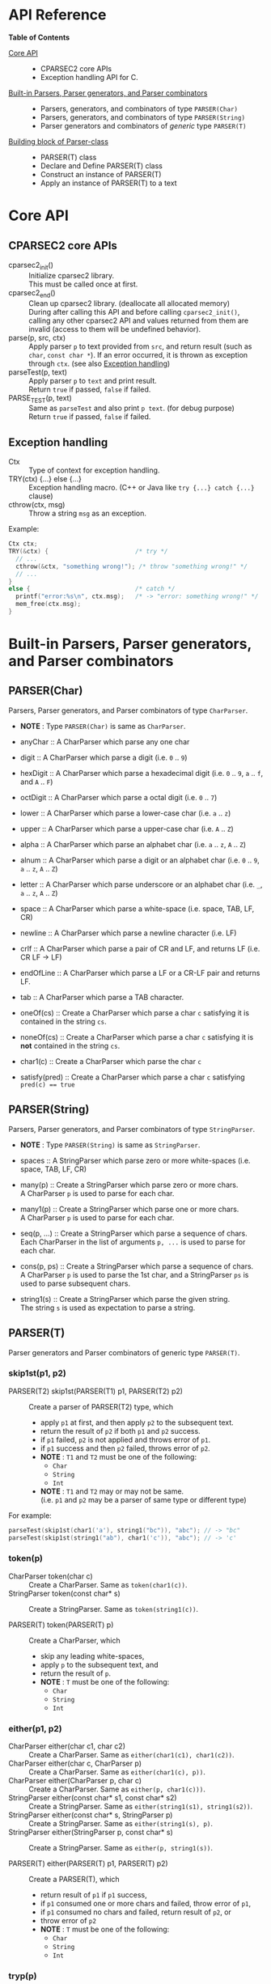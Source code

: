 # -*- coding: utf-8-unix -*-
#+STARTUP: showall indent

* API Reference

*Table of Contents*

- [[#core-api][Core API]] :: 
  - CPARSEC2 core APIs
  - Exception handling API for C.
- [[#built-in-parsers-parser-generators-and-parser-combinators][Built-in Parsers, Parser generators, and Parser combinators]] ::
  - Parsers, generators, and combinators of type ~PARSER(Char)~
  - Parsers, generators, and combinators of type ~PARSER(String)~
  - Parser generators and combinators of /generic/ type ~PARSER(T)~
- [[#building-block-of-parser-class][Building block of Parser-class]] ::
  - PARSER(T) class
  - Declare and Define PARSER(T) class
  - Construct an instance of PARSER(T)
  - Apply an instance of PARSER(T) to a text

* Core API
:PROPERTIES:
:CUSTOM_ID: core-api
:END:

** CPARSEC2 core APIs
:PROPERTIES:
:CUSTOM_ID: cparsec2-core-apis
:END:

- cparsec2_init()       :: 
     Initialize cparsec2 library.\\
     This must be called once at first.
- cparsec2_end()        :: 
     Clean up cparsec2 library. (deallocate all allocated memory)\\
     During after calling this API and before calling ~cparsec2_init()~, calling
     any other cparsec2 API and values returned from them are invalid (access to
     them will be undefined behavior).
- parse(p, src, ctx)    :: 
     Apply parser ~p~ to text provided from ~src~, and return result (such as
     ~char~, ~const char *~). If an error occurred, it is thrown as exception
     through ~ctx~. (see also [[#exception-handling][Exception handling]])
- parseTest(p, text)    :: 
     Apply parser ~p~ to ~text~ and print result.\\
     Return ~true~ if passed, ~false~ if failed.
- PARSE_TEST(p, text) :: 
     Same as ~parseTest~ and also print ~p text~. (for debug purpose)\\
     Return ~true~ if passed, ~false~ if failed.

** Exception handling
:PROPERTIES:
:CUSTOM_ID: exception-handling
:END:

- Ctx                   :: 
     Type of context for exception handling.
- TRY(ctx) {...} else {...} :: 
     Exception handling macro. (C++ or Java like ~try {...} catch {...}~ clause)
- cthrow(ctx, msg)      :: 
     Throw a string ~msg~ as an exception.

Example:
#+begin_src c
  Ctx ctx;
  TRY(&ctx) {                        /* try */
    // ...
    cthrow(&ctx, "something wrong!"); /* throw "something wrong!" */
    // ...
  }
  else {                             /* catch */
    printf("error:%s\n", ctx.msg);   /* -> "error: something wrong!" */
    mem_free(ctx.msg);
  }
#+end_src


* Built-in Parsers, Parser generators, and Parser combinators
:PROPERTIES:
:CUSTOM_ID: built-in-parsers-parser-generators-and-parser-combinators
:END:

** PARSER(Char)
Parsers, Parser generators, and Parser combinators of type ~CharParser~.
- *NOTE* : Type ~PARSER(Char)~ is same as ~CharParser~.

- anyChar               :: 
     A CharParser which parse any one char
- digit                 :: 
     A CharParser which parse a digit (i.e. ~0~ .. ~9~)
- hexDigit              ::
     A CharParser which parse a hexadecimal digit (i.e. ~0~ .. ~9~, ~a~ .. ~f~, and ~A~ .. ~F~)
- octDigit              ::
     A CharParser which parse a octal digit (i.e. ~0~ .. ~7~)
- lower                 :: 
     A CharParser which parse a lower-case char (i.e. ~a~ .. ~z~)
- upper                 :: 
     A CharParser which parse a upper-case char (i.e. ~A~ .. ~Z~)
- alpha                 :: 
     A CharParser which parse an alphabet char (i.e. ~a~ .. ~z~, ~A~ .. ~Z~)
- alnum                 :: 
     A CharParser which parse a digit or an alphabet char (i.e. ~0~ .. ~9~, ~a~ .. ~z~, ~A~ .. ~Z~)
- letter                :: 
     A CharParser which parse underscore or an alphabet char (i.e. ~_~, ~a~ .. ~z~, ~A~ .. ~Z~)
- space                 :: 
     A CharParser which parse a white-space (i.e. space, TAB, LF, CR)
- newline               ::
     A CharParser which parse a newline character (i.e. LF)
- crlf                  ::
     A CharParser which parse a pair of CR and LF, and returns LF (i.e. CR LF \rightarrow LF)
- endOfLine             ::
     A CharParser which parse a LF or a CR-LF pair and returns LF.
- tab                   ::
     A CharParser which parse a TAB character.
- oneOf(cs)             :: 
     Create a CharParser which parse a char ~c~ satisfying it is contained in the string ~cs~.
- noneOf(cs)            :: 
     Create a CharParser which parse a char ~c~ satisfying it is *not* contained in the string ~cs~.
- char1(c)              :: 
     Create a CharParser which parse the char ~c~
- satisfy(pred)         :: 
     Create a CharParser which parse a char ~c~ satisfying ~pred(c) == true~

** PARSER(String)
Parsers, Parser generators, and Parser combinators of type ~StringParser~.
- *NOTE* : Type ~PARSER(String)~ is same as ~StringParser~.

- spaces                :: 
     A StringParser which parse zero or more white-spaces (i.e. space, TAB, LF, CR)
- many(p)               :: 
     Create a StringParser which parse zero or more chars.\\
     A CharParser ~p~ is used to parse for each char.
- many1(p)              :: 
     Create a StringParser which parse one or more chars.\\
     A CharParser ~p~ is used to parse for each char.
- seq(p, ...)           :: 
     Create a StringParser which parse a sequence of chars.\\
     Each CharParser in the list of arguments ~p, ...~ is used to parse for each char.
- cons(p, ps)           :: 
     Create a StringParser which parse a sequence of chars.\\
     A CharParser ~p~ is used to parse the 1st char, and a StringParser ~ps~ is
     used to parse subsequent chars.
- string1(s)            :: 
     Create a StringParser which parse the given string.\\
     The string ~s~ is used as expectation to parse a string.

** PARSER(T)
Parser generators and Parser combinators of generic type ~PARSER(T)~.

*** skip1st(p1, p2)
- PARSER(T2) skip1st(PARSER(T1) p1, PARSER(T2) p2) ::
     Create a parser of PARSER(T2) type, which
  - apply ~p1~ at first, and then apply ~p2~ to the subsequent text.
  - return the result of ~p2~ if both ~p1~ and ~p2~ success.
  - if ~p1~ failed, ~p2~ is not applied and throws error of ~p1~.
  - if ~p1~ success and then ~p2~ failed, throws error of ~p2~.
  - *NOTE* : ~T1~ and ~T2~ must be one of the following:
    - ~Char~
    - ~String~
    - ~Int~
  - *NOTE* : ~T1~ and ~T2~ may or may not be same.\\
    (i.e. ~p1~ and ~p2~ may be a parser of same type or different type)

For example:
#+begin_src c
parseTest(skip1st(char1('a'), string1("bc")), "abc"); // -> "bc"
parseTest(skip1st(string1("ab"), char1('c')), "abc"); // -> 'c'
#+end_src

*** token(p)
- CharParser token(char c) ::
     Create a CharParser. Same as ~token(char1(c))~.
- StringParser token(const char* s) ::
     Create a StringParser. Same as ~token(string1(c))~.

- PARSER(T) token(PARSER(T) p) ::
     Create a CharParser, which
  - skip any leading white-spaces,
  - apply ~p~ to the subsequent text, and
  - return the result of ~p~.
  - *NOTE* : ~T~ must be one of the following:
    - ~Char~
    - ~String~
    - ~Int~

*** either(p1, p2)
- CharParser either(char c1, char c2) :: 
     Create a CharParser. Same as ~either(char1(c1), char1(c2))~.
- CharParser either(char c, CharParser p) :: 
     Create a CharParser. Same as ~either(char1(c), p))~.
- CharParser either(CharParser p, char c) :: 
     Create a CharParser. Same as ~either(p, char1(c)))~.
- StringParser either(const char* s1, const char* s2) :: 
     Create a StringParser. Same as ~either(string1(s1), string1(s2))~.
- StringParser either(const char* s, StringParser p) :: 
     Create a StringParser. Same as ~either(string1(s), p)~.
- StringParser either(StringParser p, const char* s) :: 
     Create a StringParser. Same as ~either(p, string1(s))~.

- PARSER(T) either(PARSER(T) p1, PARSER(T) p2) ::
     Create a PARSER(T), which
  - return result of ~p1~ if ~p1~ success,
  - if ~p1~ consumed one or more chars and failed, throw error of ~p1~,
  - if ~p1~ consumed no chars and failed, return result of ~p2~, or
  - throw error of ~p2~
  - *NOTE* : ~T~ must be one of the following:
    - ~Char~
    - ~String~
    - ~Int~

*** tryp(p)
- CharParser tryp(char c) ::
     Create a CharParser. Same as ~tryp(char1(c))~.
- StringParser tryp(const char* s) ::
     Create a StringParser. Same as ~tryp(string1(s))~.

- PARSER(T) tryp(PARSER(T) p) ::
     Create a PARSER(T), which
  - return result of ~p~ if ~p~ success,
  - otherwise rewind the input-state back then throw error of ~p~.
  - *NOTE* : ~T~ must be one of the following:
    - ~Char~
    - ~String~
    - ~Int~


* Building block of Parser-class
:PROPERTIES:
:CUSTOM_ID: building-block-of-parser-class
:END:

** PARSER(T) class

- PARSER(T)             :: 
     Type of parser class. (ex. ~PARSER(Char)~ is ~CharParser~)

** Declare and Define PASER(T) class

- DECLARE_PARSER(T, R)  :: 
     Declare a parser class ~PARSER(T)~, whose instance (i.e. parser of type
     ~PARSER(T)~) return a value of type ~R~ when the parser was applied to a
     text.
- DEFINE_PARSER(T, R) { ~/* print x; */~ } :: 
     Define a parser class ~PARSER(T)~.\\
  - *NOTE* : The trailing block ~{...}~ is body of function ~void SHOW(T)(R x)~.
  - *NOTE* : ~void SHOW(T)(R x)~ is called by ~parseTest(p, text)~ to print ~x~.
  - *NOTE* : ~x~ is the result of parser ~p~ applied to the ~text~.

Example: 'IntParser.h'
#+begin_src c
  #include <cparsec2.h>

  /* declare class PARSER(Int), whose instance return int when applied */
  DECLARE_PARSER(Int, int);
#+end_src

Example: 'IntParser.c'
#+begin_src c
  #include "IntParser.h"

  /* define (implement) class PARSER(Int) */
  DEFINE_PARSER(Int, int) {
    /* implementation of void SHOW(Int)(int x) */
    printf("%d\n", x);
  }
#+end_src

** Construct an instance of PARSER(T) class

- PARSER(T) PARSER_GEN(T)(PARSER_FN(T) f, void* arg) :: 
     Create new instance of ~PARSER(T)~.\\
     ~f~ is used as a function body of the parser instance, and ~arg~ is
     argument to be passed to ~f~ when the parser instance was applied to a
     text.
- PARESR_FN(T)          :: 
     Type of function pointer ~R (*)(void* arg, Source src, Ctx* ex)~.

Example: 'mult.h'
#+begin_src c
  #include "IntParser.h"

  /* a parser generator 'mult(a)' */
  PARSER(Int) mult(int a);
#+end_src

Example: 'mult.c'
#+begin_src c
  #include <stdlib.h>
  #include "IntParser.h"

  /* function body of a parser to be generated by mult(a) */
  static int mult_func(void* arg, Source src, Ctx* ex) {
    int a = (int)(intptr_t)arg;
    return a * atoi(parse(many1(digit), src, ex));
  }

  /* a parser generator 'mult(a)' */
  PARSER(Int) mult(int a) {
    /* construct an instance of PARSER(Int) */
    return PARSER_GEN(Int)(mult_func, (void*)(intptr_t)a);
  }
#+end_src

** Apply an instance of PARSER(T) to a text

To apply a parser, use ~parse(p, src, ctx)~, ~parseTest(p, text)~ and
~PARSE_TEST(p, text)~ macros. These macros are fully generic and easy to use.

In the below example, using ~parse(p, src, ex)~.

Example: 'main.c'
#+begin_src c
  #include <stdio.h>
  #include "mult.h"

  int main(int argc, char** argv) {
    UNUSED(argc);
    UNUSED(argv);

    /* initialize CPARSEC2 library */
    cparsec2_init();

    Ctx ctx;
    TRY(&ctx) {
      /* input text is "100 200" */
      Source src = Source_new("100 200");
      /* parse the input text */
      int x = parse(mult(1), src, &ctx); /* x = 1 * 100 */
      parse(spaces, src, &ctx);          /* skip white-spaces */
      int y = parse(mult(2), src, &ctx); /* y = 2 * 200 */
      /* print x + y */
      printf("%d\n", x + y);
      return 0;
    }
    else {
      printf("error:%s\n", ctx.msg);
      return 1;
    }
  }
#+end_src
